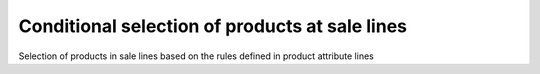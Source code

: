 Conditional selection of products at sale lines
==============================================

Selection of products in sale lines based on the rules defined in product
attribute lines